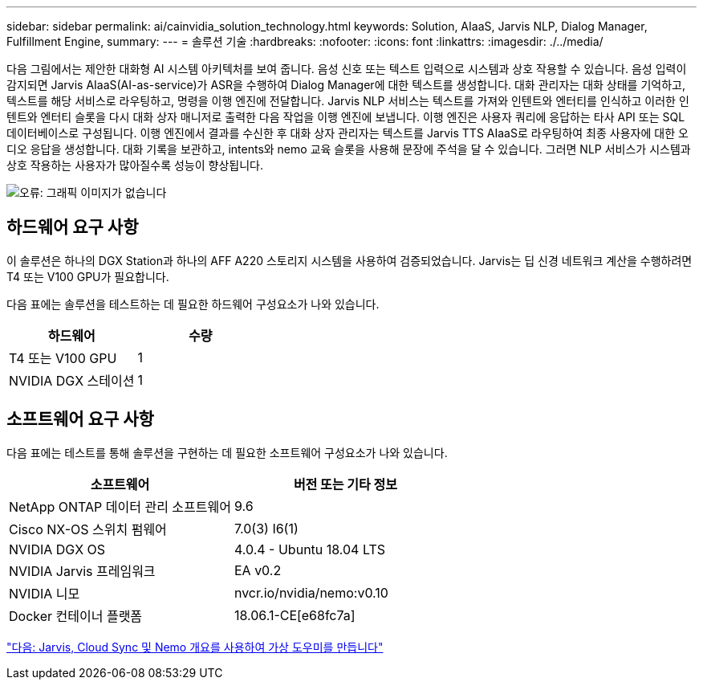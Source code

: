 ---
sidebar: sidebar 
permalink: ai/cainvidia_solution_technology.html 
keywords: Solution, AIaaS, Jarvis NLP, Dialog Manager, Fulfillment Engine, 
summary:  
---
= 솔루션 기술
:hardbreaks:
:nofooter: 
:icons: font
:linkattrs: 
:imagesdir: ./../media/


다음 그림에서는 제안한 대화형 AI 시스템 아키텍처를 보여 줍니다. 음성 신호 또는 텍스트 입력으로 시스템과 상호 작용할 수 있습니다. 음성 입력이 감지되면 Jarvis AIaaS(AI-as-service)가 ASR을 수행하여 Dialog Manager에 대한 텍스트를 생성합니다. 대화 관리자는 대화 상태를 기억하고, 텍스트를 해당 서비스로 라우팅하고, 명령을 이행 엔진에 전달합니다. Jarvis NLP 서비스는 텍스트를 가져와 인텐트와 엔터티를 인식하고 이러한 인텐트와 엔터티 슬롯을 다시 대화 상자 매니저로 출력한 다음 작업을 이행 엔진에 보냅니다. 이행 엔진은 사용자 쿼리에 응답하는 타사 API 또는 SQL 데이터베이스로 구성됩니다. 이행 엔진에서 결과를 수신한 후 대화 상자 관리자는 텍스트를 Jarvis TTS AIaaS로 라우팅하여 최종 사용자에 대한 오디오 응답을 생성합니다. 대화 기록을 보관하고, intents와 nemo 교육 슬롯을 사용해 문장에 주석을 달 수 있습니다. 그러면 NLP 서비스가 시스템과 상호 작용하는 사용자가 많아질수록 성능이 향상됩니다.

image:cainvidia_image3.png["오류: 그래픽 이미지가 없습니다"]



== 하드웨어 요구 사항

이 솔루션은 하나의 DGX Station과 하나의 AFF A220 스토리지 시스템을 사용하여 검증되었습니다. Jarvis는 딥 신경 네트워크 계산을 수행하려면 T4 또는 V100 GPU가 필요합니다.

다음 표에는 솔루션을 테스트하는 데 필요한 하드웨어 구성요소가 나와 있습니다.

|===
| 하드웨어 | 수량 


| T4 또는 V100 GPU | 1 


| NVIDIA DGX 스테이션 | 1 
|===


== 소프트웨어 요구 사항

다음 표에는 테스트를 통해 솔루션을 구현하는 데 필요한 소프트웨어 구성요소가 나와 있습니다.

|===
| 소프트웨어 | 버전 또는 기타 정보 


| NetApp ONTAP 데이터 관리 소프트웨어 | 9.6 


| Cisco NX-OS 스위치 펌웨어 | 7.0(3) I6(1) 


| NVIDIA DGX OS | 4.0.4 - Ubuntu 18.04 LTS 


| NVIDIA Jarvis 프레임워크 | EA v0.2 


| NVIDIA 니모 | nvcr.io/nvidia/nemo:v0.10 


| Docker 컨테이너 플랫폼 | 18.06.1-CE[e68fc7a] 
|===
link:cainvidia_build_a_virtual_assistant_using_jarvis,_cloud_sync,_and_nemo_overview.html["다음: Jarvis, Cloud Sync 및 Nemo 개요를 사용하여 가상 도우미를 만듭니다"]
